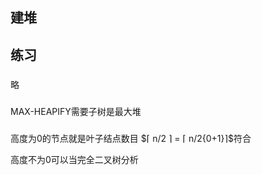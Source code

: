 ** 建堆
** 练习
*** 
略
*** 
MAX-HEAPIFY需要子树是最大堆
*** 
高度为0的节点就是叶子结点数目 $\lceil n/2 \rceil = \lceil n/2{0+1}\rceil$符合

高度不为0可以当完全二叉树分析
